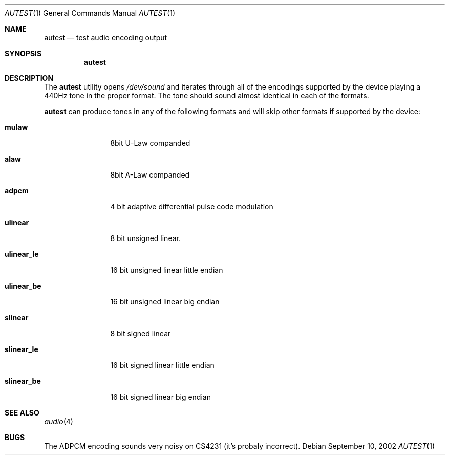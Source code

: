 .\"	$OpenBSD: autest.1,v 1.1 2003/02/01 17:58:18 jason Exp $
.\"
.\" Copyright (c) 2002 Jason L. Wright (jason@thought.net)
.\" All rights reserved.
.\"
.\" Redistribution and use in source and binary forms, with or without
.\" modification, are permitted provided that the following conditions
.\" are met:
.\" 1. Redistributions of source code must retain the above copyright
.\"    notice, this list of conditions and the following disclaimer.
.\" 2. Redistributions in binary form must reproduce the above copyright
.\"    notice, this list of conditions and the following disclaimer in the
.\"    documentation and/or other materials provided with the distribution.
.\" 3. All advertising materials mentioning features or use of this software
.\"    must display the following acknowledgement:
.\"	This product includes software developed by Jason L. Wright
.\" 4. The name of the author may not be used to endorse or promote products
.\"    derived from this software without specific prior written permission.
.\"
.\" THIS SOFTWARE IS PROVIDED BY THE AUTHOR ``AS IS'' AND ANY EXPRESS OR
.\" IMPLIED WARRANTIES, INCLUDING, BUT NOT LIMITED TO, THE IMPLIED
.\" WARRANTIES OF MERCHANTABILITY AND FITNESS FOR A PARTICULAR PURPOSE ARE
.\" DISCLAIMED.  IN NO EVENT SHALL THE AUTHOR BE LIABLE FOR ANY DIRECT,
.\" INDIRECT, INCIDENTAL, SPECIAL, EXEMPLARY, OR CONSEQUENTIAL DAMAGES
.\" (INCLUDING, BUT NOT LIMITED TO, PROCUREMENT OF SUBSTITUTE GOODS OR
.\" SERVICES; LOSS OF USE, DATA, OR PROFITS; OR BUSINESS INTERRUPTION)
.\" HOWEVER CAUSED AND ON ANY THEORY OF LIABILITY, WHETHER IN CONTRACT,
.\" STRICT LIABILITY, OR TORT (INCLUDING NEGLIGENCE OR OTHERWISE) ARISING IN
.\" ANY WAY OUT OF THE USE OF THIS SOFTWARE, EVEN IF ADVISED OF THE
.\" POSSIBILITY OF SUCH DAMAGE.
.\"
.Dd September 10, 2002
.Dt AUTEST 1
.Os
.Sh NAME
.Nm autest
.Nd test audio encoding output
.Sh SYNOPSIS
.Nm autest
.Sh DESCRIPTION
The
.Nm
utility opens
.Ar /dev/sound
and iterates through all of the encodings supported by the device playing
a 440Hz tone in the proper format.
The tone should sound almost identical in each of the formats.
.Pp
.Nm
can produce tones in any of the following formats and will skip other
formats if supported by the device:
.Bl -tag -width XXXXXXXXXX
.It Cm mulaw
8bit U-Law companded
.It Cm alaw
8bit A-Law companded
.It Cm adpcm
4 bit adaptive differential pulse code modulation
.It Cm ulinear
8 bit unsigned linear.
.It Cm ulinear_le
16 bit unsigned linear little endian
.It Cm ulinear_be
16 bit unsigned linear big endian
.It Cm slinear
8 bit signed linear
.It Cm slinear_le
16 bit signed linear little endian
.It Cm slinear_be
16 bit signed linear big endian
.Sh SEE ALSO
.Xr audio 4
.Sh BUGS
The ADPCM encoding sounds very noisy on CS4231 (it's probaly incorrect).
